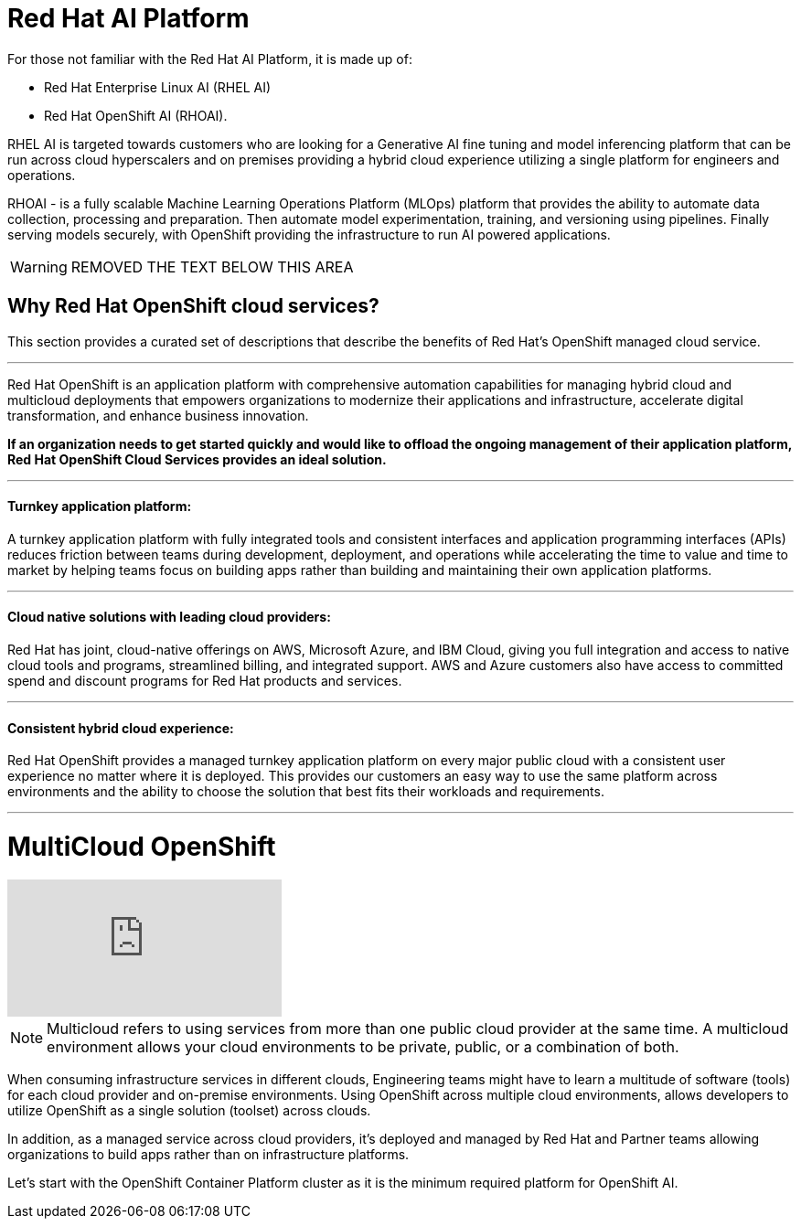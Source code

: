 = Red Hat AI Platform


For those not familiar with the Red Hat AI Platform, it is made up of:

 * Red Hat Enterprise Linux AI (RHEL AI)
 * Red Hat OpenShift AI (RHOAI).

RHEL AI is targeted towards customers who are looking for a Generative AI fine tuning and model inferencing platform that can be run across cloud hyperscalers and on premises providing a hybrid cloud experience utilizing a single platform for engineers and operations.

RHOAI - is a fully scalable Machine Learning Operations Platform (MLOps) platform that provides the ability to automate data collection, processing and preparation. Then automate model experimentation, training, and versioning using pipelines. Finally serving models securely, with OpenShift providing the infrastructure to run AI powered applications.

[WARNING]
REMOVED THE TEXT BELOW THIS AREA

== Why Red Hat OpenShift cloud services?

This section provides a curated set of descriptions that describe the benefits of Red Hat's OpenShift managed cloud service.

'''

Red Hat OpenShift is an application platform with comprehensive automation capabilities for managing hybrid cloud and multicloud deployments that empowers organizations to modernize their applications and infrastructure, accelerate digital transformation, and enhance business innovation.   

*If an organization needs to get started quickly and would like to offload the ongoing management of their application platform, Red Hat OpenShift Cloud Services provides an ideal solution.*


'''

==== Turnkey application platform: 

A turnkey application platform with fully integrated tools and consistent interfaces and application programming interfaces (APIs) reduces friction between teams during development, deployment, and operations while accelerating the time to value and time to market by helping teams focus on building apps rather than building and maintaining their own application platforms.

'''

==== Cloud native solutions with leading cloud providers:

Red Hat has joint, cloud-native offerings on AWS, Microsoft Azure, and IBM Cloud, giving you full integration and access to native cloud tools and programs, streamlined billing, and integrated support. AWS and Azure customers also have access to committed spend and discount programs for Red Hat products and services. 

'''

==== Consistent hybrid cloud experience:

Red Hat OpenShift provides a managed turnkey application platform on every major public cloud with a consistent user experience no matter where it is deployed. This provides our customers an easy way to use the same platform across environments and the ability to choose the solution that best fits their workloads and requirements.

'''

= MultiCloud OpenShift

video::-HN9gxjX9LM[youtube]

[NOTE]
Multicloud refers to using services from more than one public cloud provider at the same time. A multicloud environment allows your cloud environments to be private, public, or a combination of both.

When consuming infrastructure services in different clouds, Engineering teams might have to learn a multitude of software (tools) for each cloud provider and on-premise environments. Using OpenShift across multiple cloud environments, allows developers to utilize OpenShift as a single solution (toolset) across clouds.

In addition, as a managed service across cloud providers, it's deployed and managed by Red Hat and Partner teams allowing organizations to build apps rather than on infrastructure platforms. 

Let's start with the OpenShift Container Platform cluster as it is the minimum required platform for OpenShift AI.
